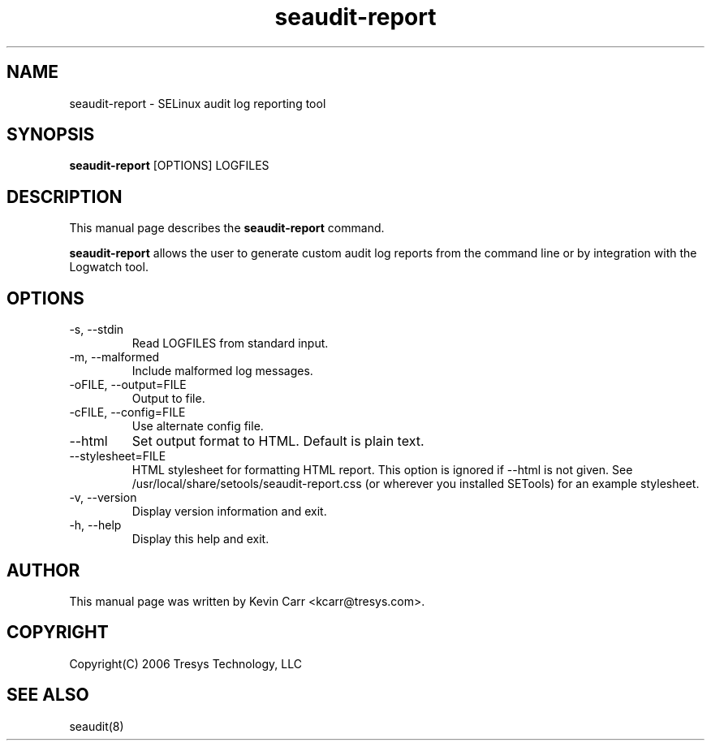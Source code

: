 .TH seaudit-report 8
.SH NAME
seaudit-report \- SELinux audit log reporting tool
.SH SYNOPSIS
.B seaudit-report
[OPTIONS] LOGFILES
.SH DESCRIPTION
This manual page describes the
.B seaudit-report
command.
.PP
.B seaudit-report
allows the user to generate custom audit log reports from the command line or by integration with the Logwatch tool.
.SH OPTIONS
.IP "-s, --stdin"
Read LOGFILES from standard input.
.IP "-m, --malformed"
Include malformed log messages.
.IP "-oFILE, --output=FILE"
Output to file.
.IP "-cFILE, --config=FILE"
Use alternate config file.
.IP "--html"
Set output format to HTML.  Default is plain text.
.IP "--stylesheet=FILE"
HTML stylesheet for formatting HTML report.  This option is ignored if
--html is not given.  See /usr/local/share/setools/seaudit-report.css
(or wherever you installed SETools) for an example stylesheet.
.IP "-v, --version"
Display version information and exit.
.IP "-h, --help"
Display this help and exit.
.SH AUTHOR
This manual page was written by Kevin Carr <kcarr@tresys.com>.  
.SH COPYRIGHT
Copyright(C) 2006 Tresys Technology, LLC
.SH SEE ALSO
seaudit(8)

